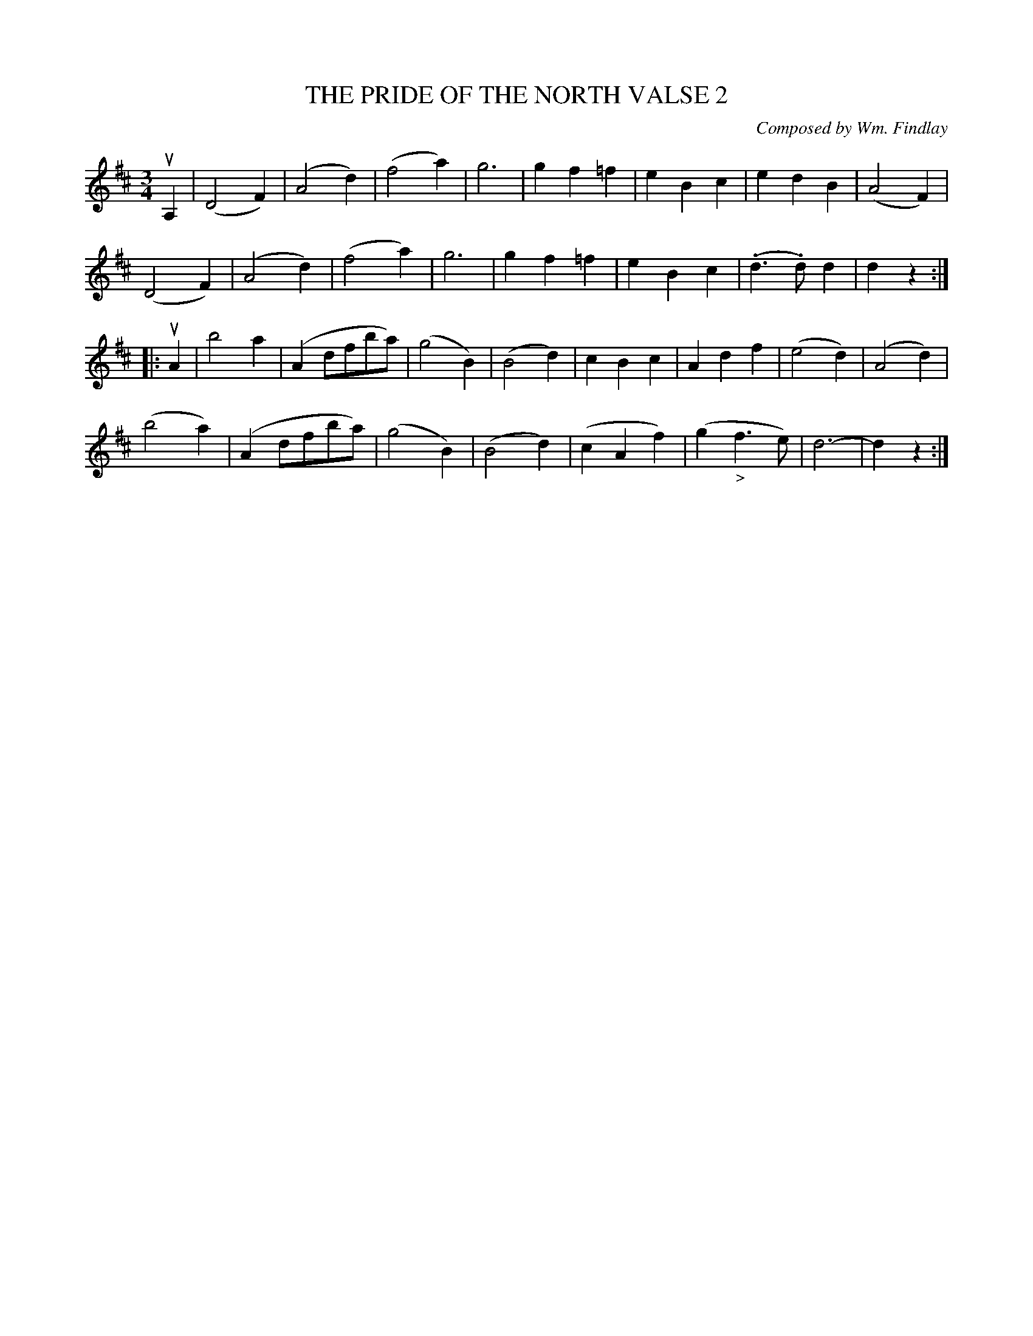 X: 21692
T: THE PRIDE OF THE NORTH VALSE 2
C: Composed by Wm. Findlay
%: Bowing and Fingering arranged by W.B. Laybourn
R: waltz
B: K\"ohler's Violin Repository, v.2, 1885 p.169 #2
F: http://www.archive.org/details/klersviolinrepos02rugg
Z: 2012 John Chambers <jc:trillian.mit.edu>
M: 3/4
L: 1/8
K: D
uA,2 |\
(D4F2) | (A4d2) | (f4a2) | g6 |\
g2f2=f2 | e2B2c2 | e2d2B2 | (A4F2) |
(D4F2) | (A4d2) | (f4a2) | g6 |\
g2f2=f2 | e2B2c2 | (.d3.d)d2 | d2z2 :|
|: uA2 |\
b4a2 | (A2dfba) | (g4B2) | (B4d2) |\
c2B2c2 | A2d2f2 | (e4d2) | (A4d2) |
(b4a2) | (A2dfba) | (g4B2) | (B4d2) |\
(c2A2f2) | (g2"_>"f3e) | d6- | d2z2 :|
